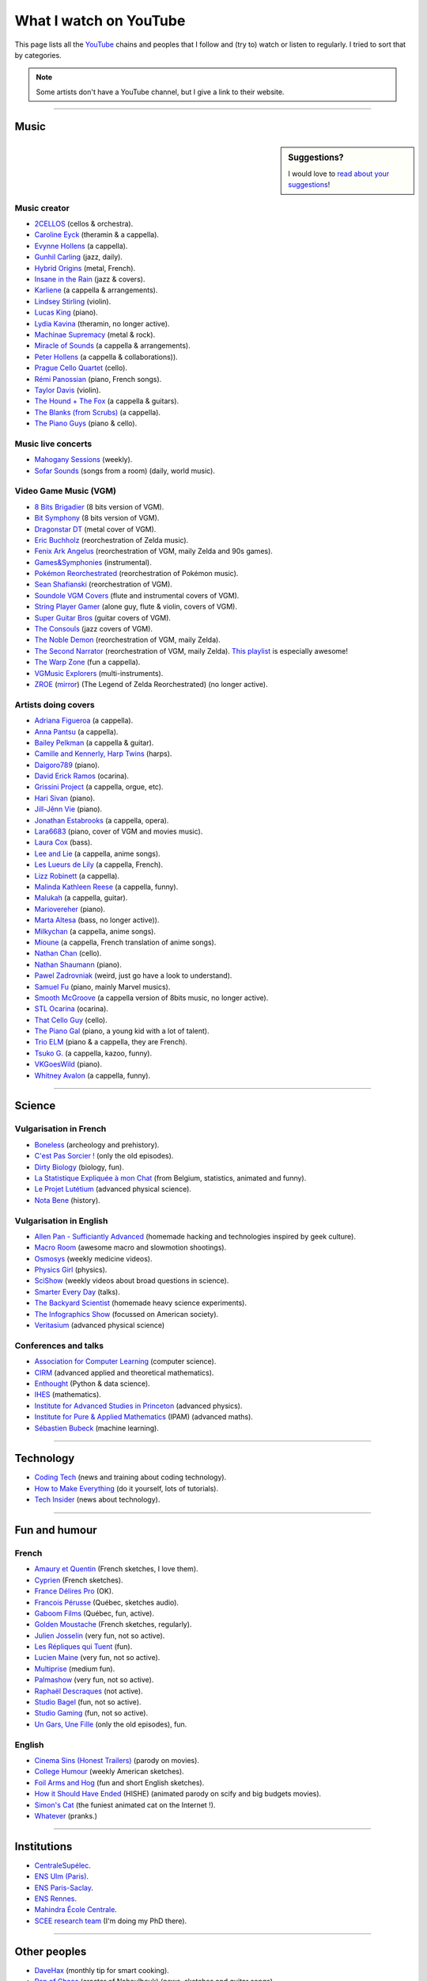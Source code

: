 .. meta::
   :description lang=en: What I watch on YouTube
   :description lang=fr: Ce que je regarde sur YouTube

#########################
 What I watch on YouTube
#########################

This page lists all the `YouTube <https://www.youtube.com/feed/subscriptions>`_ chains and peoples that I follow and (try to) watch or listen to regularly.
I tried to sort that by categories.

.. note:: Some artists don't have a YouTube channel, but I give a link to their website.

------------------------------------------------------------------------------

Music
-----

.. sidebar:: Suggestions?

    I would love to `read about your suggestions <https://perso.crans.org/besson/contact/>`_!


Music creator
~~~~~~~~~~~~~
- `2CELLOS <https://www.youtube.com/channel/UCyjuFsbclXyntSRMBAILzbw>`_ (cellos & orchestra).
- `Caroline Eyck <https://www.youtube.com/channel/UCYkSWMBi1pZUqjs2OngjUyA>`_ (theramin & a cappella).
- `Evynne Hollens <https://www.youtube.com/channel/UCNWunYGHZ-zA1NDuW2EWwPA>`_ (a cappella).
- `Gunhil Carling <https://www.youtube.com/channel/UCgl6hVVGcnpI0JKwRiZQsrQ>`_ (jazz, daily).
- `Hybrid Origins <https://www.youtube.com/channel/UCgQQqWlQMcOUrZjBMoHiNYg>`_ (metal, French).
- `Insane in the Rain <https://www.youtube.com/channel/UC_OtnV-9QZmBj6oWBelMoZw>`_ (jazz & covers).
- `Karliene <https://www.youtube.com/channel/UC-QCyIGEY6DzNyQOnyxIaEg>`_ (a cappella & arrangements).
- `Lindsey Stirling <https://www.youtube.com/channel/UCyC_4jvPzLiSkJkLIkA7B8g>`_ (violin).
- `Lucas King <https://www.youtube.com/channel/UCq52MbjRULLbjRPvxM7FwZg>`_ (piano).
- `Lydia Kavina <https://www.youtube.com/channel/UC2-Ua-OeEYIWwCOiO5Wn7gw>`_ (theramin, no longer active).
- `Machinae Supremacy <https://www.youtube.com/channel/UC_p8C8DwrkjwI1uWsW_Dchw>`_ (metal & rock).
- `Miracle of Sounds <https://www.youtube.com/channel/UCSfoxYTlCPFfglckBLrjpsA>`_ (a cappella & arrangements).
- `Peter Hollens <https://www.youtube.com/channel/UCgITW_70LNZFkNna7VsXbuQ>`_ (a cappella & collaborations)).
- `Prague Cello Quartet <https://www.youtube.com/channel/UC9sPNbXInKkYb4_wu9wRcdA>`_ (cello).
- `Rémi Panossian <https://www.youtube.com/channel/UCDCfGJpNzHbyul12jgXizpw>`_ (piano, French songs).
- `Taylor Davis <https://www.youtube.com/channel/UCk40qSGYnVdFFBNXRjrvdpQ>`_ (violin).
- `The Hound + The Fox <https://www.youtube.com/channel/UCjdbqDJRNJeDUKcJGjpn3Aw>`_ (a cappella & guitars).
- `The Blanks (from Scrubs) <https://www.youtube.com/channel/UCH_htag1J6WExOUuU4O2tzw>`_ (a cappella).
- `The Piano Guys <https://www.youtube.com/channel/UCmKurapML4BF9Bjtj4RbvXw>`_ (piano & cello).

Music live concerts
~~~~~~~~~~~~~~~~~~~
- `Mahogany Sessions <https://www.youtube.com/channel/UCG36u-k09zdIPQh5EEdVgTA>`_ (weekly).
- `Sofar Sounds <https://www.youtube.com/channel/UCRLZb8PpI9N7COmYqHiDH7A>`_ (songs from a room) (daily, world music).

Video Game Music (VGM)
~~~~~~~~~~~~~~~~~~~~~~
- `8 Bits Brigadier <https://www.youtube.com/channel/UCyxQr-0vV1OivHljmTRKgOg>`_ (8 bits version of VGM).
- `Bit Symphony <https://www.youtube.com/channel/UCobOC149n-pbHiVZPtue9RQ>`_ (8 bits version of VGM).
- `Dragonstar DT <https://www.youtube.com/channel/UCykhs_CXvfcX8F_FMKsPW6g>`_ (metal cover of VGM).
- `Eric Buchholz <https://ericbuchholz.bandcamp.com/>`_ (reorchestration of Zelda music).
- `Fenix Ark Angelus <https://www.youtube.com/channel/UCD2LbwVfIX0I_CuzjBQPmwgF>`_ (reorchestration of VGM, maily Zelda and 90s games).
- `Games&Symphonies <https://www.youtube.com/user/gamessymphonies>`_ (instrumental).
- `Pokémon Reorchestrated <https://www.youtube.com/channel/UCMLZcVH-c_Bko4tggYZa7pA>`_ (reorchestration of Pokémon music).
- `Sean Shafianski <https://www.youtube.com/channel/UC2HIZNaJTmf710uANZxiCTw>`_ (reorchestration of VGM).
- `Soundole VGM Covers <https://www.youtube.com/user/SoUnDoLe>`_ (flute and instrumental covers of VGM).
- `String Player Gamer <https://www.youtube.com/channel/UCZF_RZUVo-5jUfdlp76G-lQ>`_ (alone guy, flute & violin, covers of VGM).
- `Super Guitar Bros <https://www.youtube.com/channel/UCHXgyt8HgbgmJ2XOobFZlZA>`_ (guitar covers of VGM).
- `The Consouls <https://www.youtube.com/channel/UChkiL7Q3d6I7gdgs34pYGHw>`_ (jazz covers of VGM).
- `The Noble Demon <https://www.youtube.com/channel/UC90yjMp6aeAOy1BdWQR6Szw>`_ (reorchestration of VGM, maily Zelda).
- `The Second Narrator <https://www.youtube.com/user/thesecondnarrator>`_ (reorchestration of VGM, maily Zelda). `This playlist <https://www.youtube.com/playlist?list=PLQ58HYTDzLvL92US1q6csKkVmQN-4SeT->`_ is especially awesome!
- `The Warp Zone <https://www.youtube.com/channel/UCSOkex4abVl14cZ4tLyUYzw>`_ (fun a cappella).
- `VGMusic Explorers <https://www.youtube.com/channel/UCRyqkxiAAfcYH7hJpup2HzA>`_ (multi-instruments).
- `ZROE <http://zreomusic.com/>`_ (`mirror <http://zreo.perix.co.uk/>`_) (The Legend of Zelda Reorchestrated) (no longer active).

Artists doing covers
~~~~~~~~~~~~~~~~~~~~
- `Adriana Figueroa <https://www.youtube.com/channel/UCAHPCNxU4A-TUV-lnu7u4tA>`_ (a cappella).
- `Anna Pantsu <https://www.youtube.com/channel/UCmuobr4DmrmLI1BaGZD3p5w>`_ (a cappella).
- `Bailey Pelkman <https://www.youtube.com/channel/UCXuiZX41p4VejDYT9T_Q5Jg>`_ (a cappella & guitar).
- `Camille and Kennerly, Harp Twins <https://www.youtube.com/channel/UC5X8wA2pn9sbD765c-rmkMg>`_ (harps).
- `Daigoro789 <https://www.youtube.com/channel/UCGrlayhr1upIL5_Dig1yLYA>`_ (piano).
- `David Erick Ramos <https://www.youtube.com/channel/UC-69ubRH9FiX2f-8LVY6C5Q>`_ (ocarina).
- `Grissini Project <https://www.youtube.com/channel/UC9eDYJu0NlveLrK64glOAHg>`_ (a cappella, orgue, etc).
- `Hari Sivan <https://www.youtube.com/channel/UCoZ9sNCWVB7ccW-B4h9FA5g>`_ (piano).
- `Jill-Jênn Vie <https://www.youtube.com/channel/UCKYfMq4YRiaND2STCzSNUAg>`_ (piano).
- `Jonathan Estabrooks <https://www.youtube.com/channel/UCIH3jBhzNFTnriQAuWG8y4Q>`_ (a cappella, opera).
- `Lara6683 <https://www.youtube.com/channel/UC11j-ApkeIcxSTFtBYBMq3g>`_ (piano, cover of VGM and movies music).
- `Laura Cox <https://www.youtube.com/channel/UCzQNvCiZtLMvCqyZMX6D9Gg>`_ (bass).
- `Lee and Lie <https://www.youtube.com/channel/UC8THb_fnOptyVgpi3xuCd-A>`_ (a cappella, anime songs).
- `Les Lueurs de Lily <https://www.youtube.com/channel/UCwHQ4ipxXoDOv29xcX1f59A>`_ (a cappella, French).
- `Lizz Robinett <https://www.youtube.com/channel/UCq36dja_0U4SgB3wYVtr_Zw>`_ (a cappella).
- `Malinda Kathleen Reese <https://www.youtube.com/channel/UCP2-S6-M9ZvlY8t7cRn4O6A>`_ (a cappella, funny).
- `Malukah <https://www.youtube.com/channel/UCS613EogLXE0lTsxyC1cWLA>`_ (a cappella, guitar).
- `Mariovereher <https://www.youtube.com/channel/UCrOaijB2OTbuH0Sc7Ifee1A>`_ (piano).
- `Marta Altesa <https://www.youtube.com/channel/UCEKyvVCqS1VjE8fWby-Yhxg>`_ (bass, no longer active)).
- `Milkychan <https://www.youtube.com/channel/UC8aqrd64EoFHLjbQtEXFf_w>`_ (a cappella, anime songs).
- `Mioune <https://www.youtube.com/channel/UCVixjPv_OAeq5HkTmGWJEsg>`_ (a cappella, French translation of anime songs).
- `Nathan Chan <https://www.youtube.com/channel/UCG-c_kl-QP1oeK_Wm-qm16A>`_ (cello).
- `Nathan Shaumann <https://www.youtube.com/channel/UCCHJOc3eJXwFaQ9UOM7YCaw>`_ (piano).
- `Pawel Zadrovniak <https://www.youtube.com/channel/UCximsD7EJ38jzCNgfP_YTmA>`_ (weird, just go have a look to understand).
- `Samuel Fu <https://www.youtube.com/channel/UCEnAjXVlOnwPUQN7qkGfMdA>`_ (piano, mainly Marvel musics).
- `Smooth McGroove <https://www.youtube.com/channel/UCJvBEEqTaLaKclbCPgIjBSQ>`_ (a cappella version of 8bits music, no longer active).
- `STL Ocarina <https://www.youtube.com/channel/UC_Dr7hu6jpBqHDHMercHCkg>`_ (ocarina).
- `That Cello Guy <https://www.youtube.com/channel/UCabxtg9I14bNJnLVMu2oXcA>`_ (cello).
- `The Piano Gal <https://www.youtube.com/channel/UCes_WkfXPmwfz1rwP-AF68Q>`_ (piano, a young kid with a lot of talent).
- `Trio ELM <https://www.youtube.com/channel/UCbzNJyNJtRx_gOhE9j7DrDw>`_ (piano & a cappella, they are French).
- `Tsuko G. <https://www.youtube.com/channel/UCeONfStw8OrYUwD5Fd9gX7Q>`_ (a cappella, kazoo, funny).
- `VKGoesWild <https://www.youtube.com/channel/UCbKM5fcSsaEFZRP-bjH8Y9w>`_ (piano).
- `Whitney Avalon <https://www.youtube.com/channel/UCNyJk0eoESO3CxAmrktAB5w>`_ (a cappella, funny).

------------------------------------------------------------------------------

Science
-------

Vulgarisation in French
~~~~~~~~~~~~~~~~~~~~~~~
- `Boneless <https://www.youtube.com/channel/UC7ktqoCpxEbP9TV-xQLTonQ>`_ (archeology and prehistory).
- `C'est Pas Sorcier ! <https://www.youtube.com/channel/UCENv8pH4LkzvuSV_qHIcslg>`_ (only the old episodes).
- `Dirty Biology <https://www.youtube.com/channel/UCtqICqGbPSbTN09K1_7VZ3Q>`_ (biology, fun).
- `La Statistique Expliquée à mon Chat <https://www.youtube.com/channel/UCWty1tzwZW_ZNSp5GVGteaA>`_ (from Belgium, statistics, animated and funny).
- `Le Projet Lutétium <https://www.youtube.com/channel/UCkwx826rwD3pDEoybx_kZZQ>`_ (advanced physical science).
- `Nota Bene <https://www.youtube.com/channel/UCP46_MXP_WG_auH88FnfS1A>`_ (history).

Vulgarisation in English
~~~~~~~~~~~~~~~~~~~~~~~~
- `Allen Pan - Sufficiantly Advanced <https://www.youtube.com/channel/UCVS89U86PwqzNkK2qYNbk5A>`_ (homemade hacking and technologies inspired by geek culture).
- `Macro Room <https://www.youtube.com/channel/UCBLBaTZqjr8-VEjXBnz7tOA>`_ (awesome macro and slowmotion shootings).
- `Osmosys <https://www.youtube.com/channel/UCNI0qOojpkhsUtaQ4_2NUhQ>`_ (weekly medicine videos).
- `Physics Girl <https://www.youtube.com/channel/UC7DdEm33SyaTDtWYGO2CwdA>`_ (physics).
- `SciShow <https://www.youtube.com/channel/UC-UC-nE8B33UGnC-NRaSfug>`_ (weekly videos about broad questions in science).
- `Smarter Every Day <https://www.youtube.com/channel/UCH6vXjt-BA7QHl0KnfL-7RQ>`_ (talks).
- `The Backyard Scientist <https://www.youtube.com/channel/UC06E4Y_-ybJgBUMtXx8uNNw>`_ (homemade heavy science experiments).
- `The Infographics Show <https://www.youtube.com/channel/UCfdNM3NAhaBOXCafH7krzrA>`_ (focussed on American society).
- `Veritasium <https://www.youtube.com/channe.l/UCHnyfMqiRRG1u-2MsSQLbXA>`_ (advanced physical science)

Conferences and talks
~~~~~~~~~~~~~~~~~~~~~
- `Association for Computer Learning <https://www.youtube.com/channel/UCO9-XyXNpEf6Dv9bZuvxACA>`_ (computer science).
- `CIRM <https://www.youtube.com/user/CIRMchannel>`_ (advanced applied and theoretical mathematics).
- `Enthought <https://www.youtube.com/channel/UCkhm72fuzkS9fYGlGpEmj7A>`_ (Python & data science).
- `IHES <https://www.youtube.com/channel/UC4R1IsRVKs_qlWKTm9pT82Q>`_ (mathematics).
- `Institute for Advanced Studies in Princeton <https://www.youtube.com/user/videosfromIAS>`_ (advanced physics).
- `Institute for Pure & Applied Mathematics <https://www.youtube.com/channel/UCGzuiiLdQZu9wxDNJHO_JnA>`_ (IPAM) (advanced maths).
- `Sébastien Bubeck <https://www.youtube.com/channel/UC-UC-nE8B33UGnC-NRaSfug>`_ (machine learning).

------------------------------------------------------------------------------

Technology
----------
- `Coding Tech <https://www.youtube.com/channel/UCtxCXg-UvSnTKPOzLH4wJaQ>`_ (news and training about coding technology).
- `How to Make Everything <https://www.youtube.com/channel/UCfIqCzQJXvYj9ssCoHq327g>`_ (do it yourself, lots of tutorials).
- `Tech Insider <https://www.youtube.com/channel/UCVLZmDKeT-mV4H3ToYXIFYg>`_ (news about technology).

------------------------------------------------------------------------------

Fun and humour
--------------

French
~~~~~~
- `Amaury et Quentin <https://www.youtube.com/channel/UCz01c_LhCwq7tCXZPQApG0Q>`_ (French sketches, I love them).
- `Cyprien <https://www.youtube.com/channel/UCyWqModMQlbIo8274Wh_ZsQ>`_ (French sketches).
- `France Délires Pro <https://www.youtube.com/channel/UCY8W4Nnjv4OoSI_IKFiBCZA>`_ (OK).
- `Francois Pérusse <https://www.youtube.com/user/LeFrancoisPerusse>`_ (Québec, sketches audio).
- `Gaboom Films <https://www.youtube.com/channel/UC8Boqzo6zcCza64_kOmr6yg>`_ (Québec, fun, active).
- `Golden Moustache <https://www.youtube.com/channel/UCJruTcTs7Gn2Tk7YC-ENeHQ>`_ (French sketches, regularly).
- `Julien Josselin <https://www.youtube.com/channel/UCm7o3SiyBiq-beAi3oNu_Cg>`_ (very fun, not so active).
- `Les Répliques qui Tuent <https://www.youtube.com/channel/UCECwolw1OJebAonf0KaG5UA>`_ (fun).
- `Lucien Maine <https://www.youtube.com/channel/UCydA2ejXhj8Xo1Weg8SG1Mw>`_ (very fun, not so active).
- `Multiprise <https://www.youtube.com/channel/UC1z_8PMQHxSonu8Fy1i3gTQ>`_ (medium fun).
- `Palmashow <https://www.youtube.com/channel/UCoZoRz4-y6r87ptDp4Jk74g>`_ (very fun, not so active).
- `Raphaël Descraques <https://www.youtube.com/channel/UCi1n-WOtMqvDcDAJugqo2bQ>`_ (not active).
- `Studio Bagel <https://www.youtube.com/channel/UCZ8kV8vuMdDLSerCIFfWnFQ>`_ (fun, not so active).
- `Studio Gaming <https://www.youtube.com/channel/UCMgEHS3IFSVEH6YARot70iQ>`_ (fun, not so active).
- `Un Gars, Une Fille <https://www.youtube.com/channel/UCYS9w8hrXKvq9iSeAhSjDDA>`_ (only the old episodes), fun.

English
~~~~~~~
- `Cinema Sins (Honest Trailers) <https://www.youtube.com/channel/UCYUQQgogVeQY8cMQamhHJcg>`_ (parody on movies).
- `College Humour <https://www.youtube.com/channel/UCPDXXXJj9nax0fr0Wfc048g>`_ (weekly American sketches).
- `Foil Arms and Hog <https://www.youtube.com/channel/UCzb-6smlTg5UPirLdsdQ_cQ>`_ (fun and short English sketches).
- `How it Should Have Ended <https://www.youtube.com/channel/UCHCph-_jLba_9atyCZJPLQQ>`_ (HISHE) (animated parody on scify and big budgets movies).
- `Simon's Cat <https://www.youtube.com/channel/UCH6vXjt-BA7QHl0KnfL-7RQ>`_ (the funiest animated cat on the Internet !).
- `Whatever <https://www.youtube.com/channel/UC37PFGlxWgx4tU6SlhPCdCw>`_ (pranks.)

------------------------------------------------------------------------------

Institutions
------------
- `CentraleSupélec <https://www.youtube.com/channel/UC-b_Xc3XZfqOX1P41XErV-w>`_.
- `ENS Ulm (Paris) <https://www.youtube.com/channel/UCbn8O8WwMeoZsPRxgumfvAQ>`_.
- `ENS Paris-Saclay <https://www.youtube.com/user/videoENScachan>`_.
- `ENS Rennes <https://www.youtube.com/user/ENSRennes>`_.
- `Mahindra École Centrale <https://www.youtube.com/channel/UCDE0c6dTpKO0PPlV77ZL7XA>`_.
- `SCEE research team <https://www.youtube.com/channel/UC5UFCuH4jQ_s_4UQb4spt7Q>`_ (I'm doing my PhD there).

------------------------------------------------------------------------------

Other peoples
-------------
- `DaveHax <https://www.youtube.com/channel/UC0rDDvHM7u_7aWgAojSXl1Q>`_ (monthly tip for smart cooking).
- `Pen of Chaos <https://www.youtube.com/user/Mastapoc>`_ (creator of Naheulbeuk) (news, sketches and guitar songs).
- `Primitive Technology <https://www.youtube.com/channel/UCAL3JXZSzSm8AlZyD3nQdBA>`_ (survival technologies, not so active).
- `School of Saberfighting <https://www.youtube.com/channel/UCf63jfFN-KLVukMja7hv6CQ>`_ & `Saberproject <https://www.youtube.com/channel/UCiGXdygdUUD_rd2nxGOVVeA>`_ (Star Wars inspired saberfighting).

.. (c) Lilian Besson, 2011-2018, https://bitbucket.org/lbesson/web-sphinx/
